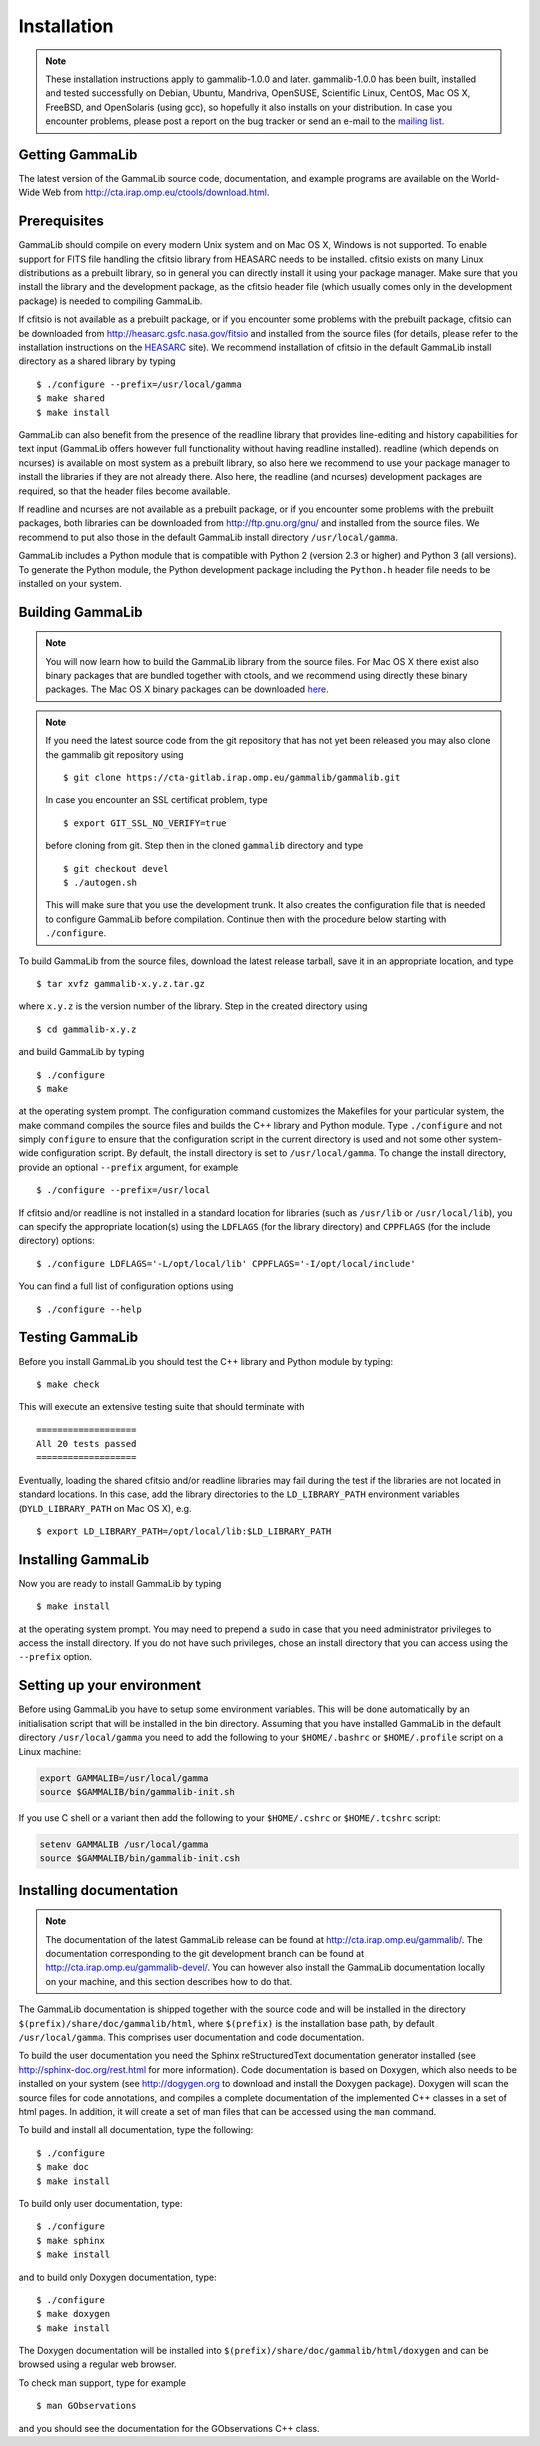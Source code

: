 .. _installation:

Installation
============

.. note ::

   These installation instructions apply to gammalib-1.0.0 and
   later. gammalib-1.0.0 has been built, installed and tested
   successfully on Debian, Ubuntu, Mandriva, OpenSUSE, Scientific Linux,
   CentOS, Mac OS X, FreeBSD, and OpenSolaris (using gcc), so
   hopefully it also installs on your distribution. In case you encounter
   problems, please post a report on the bug tracker or send an e-mail to the
   `mailing list <mailto:ctools@irap.omp.eu>`_.

.. _getting:

Getting GammaLib
----------------

The latest version of the GammaLib source code, documentation, and
example programs are available on the World-Wide Web from
`http://cta.irap.omp.eu/ctools/download.html <http://cta.irap.omp.eu/ctools/download.html>`_.

.. _prerequisits:

Prerequisites
-------------

GammaLib should compile on every modern Unix system and on Mac OS X,
Windows is not supported. To enable support for FITS file handling
the cfitsio library from HEASARC needs to be installed. cfitsio exists
on many Linux distributions as a prebuilt library, so in general you
can directly install it using your package manager. Make sure that you 
install the library and the development package, as the cfitsio header
file (which usually comes only in the development package) is needed 
to compiling GammaLib.

If cfitsio is not available as a prebuilt package, or if you encounter
some problems with the prebuilt package, cfitsio can be downloaded from
`http://heasarc.gsfc.nasa.gov/fitsio <http://heasarc.gsfc.nasa.gov/fitsio>`_
and installed from the source files (for details, please refer to the
installation instructions on the
`HEASARC <http://heasarc.gsfc.nasa.gov/fitsio>`_ site). We recommend
installation of cfitsio in the default GammaLib install directory as a
shared library by typing ::

   $ ./configure --prefix=/usr/local/gamma
   $ make shared
   $ make install

GammaLib can also benefit from the presence of the readline library that
provides line-editing and history capabilities for text input (GammaLib
offers however full functionality without having readline
installed). readline (which depends on ncurses) is available on most
system as a prebuilt library, so also here we recommend to use your
package manager to install the libraries if they are not already there.
Also here, the readline (and ncurses) development packages are required,
so that the header files become available.

If readline and ncurses are not available as a prebuilt package, or if
you encounter some problems with the prebuilt packages, both libraries
can be downloaded from
`http://ftp.gnu.org/gnu/ <http://ftp.gnu.org/gnu/>`_
and installed from the source files. We recommend to put also those in the
default GammaLib install directory ``/usr/local/gamma``.

GammaLib includes a Python module that is compatible with Python 2 (version
2.3 or higher) and Python 3 (all versions). To generate the Python module,
the Python development package including the ``Python.h`` header file needs
to be installed on your system.


.. _build:

Building GammaLib
-----------------

.. note ::

   You will now learn how to build the GammaLib library from the source files.
   For Mac OS X there exist also binary packages that are bundled together 
   with ctools, and we recommend using directly these binary packages. The
   Mac OS X binary packages can be downloaded 
   `here <http://cta.irap.omp.eu/ctools/download.html>`_.

.. note ::

   If you need the latest source code from the git repository that has not 
   yet been released you may also clone the gammalib git repository using ::

   $ git clone https://cta-gitlab.irap.omp.eu/gammalib/gammalib.git

   In case you encounter an SSL certificat problem, type ::

   $ export GIT_SSL_NO_VERIFY=true

   before cloning from git. Step then in the cloned ``gammalib`` directory
   and type ::

   $ git checkout devel
   $ ./autogen.sh

   This will make sure that you use the development trunk. It also
   creates the configuration file that is needed to configure 
   GammaLib before compilation. Continue then with the procedure below
   starting with ``./configure``.

To build GammaLib from the source files, download the latest release
tarball, save it in an appropriate location,
and type ::

   $ tar xvfz gammalib-x.y.z.tar.gz

where ``x.y.z`` is the version number of the library. Step in the created
directory using ::

   $ cd gammalib-x.y.z

and build GammaLib by typing ::

   $ ./configure
   $ make

at the operating system prompt. The configuration command customizes the
Makefiles for your particular system, the make command compiles the
source files and builds the C++ library and Python module. Type
``./configure`` and not simply ``configure`` to ensure that the configuration
script in the current directory is used and not some other system-wide
configuration script. By default, the install directory is set to 
``/usr/local/gamma``. To change the install directory, provide an optional
``--prefix`` argument, for example ::

   $ ./configure --prefix=/usr/local

If cfitsio and/or readline is not installed in a standard location for
libraries (such as ``/usr/lib`` or ``/usr/local/lib``), you can specify
the appropriate location(s) using the ``LDFLAGS`` (for the library
directory) and ``CPPFLAGS`` (for the include directory) options::

   $ ./configure LDFLAGS='-L/opt/local/lib' CPPFLAGS='-I/opt/local/include'

You can find a full list of configuration options using ::

   $ ./configure --help

.. _test:

Testing GammaLib
----------------

Before you install GammaLib you should test the C++ library and Python 
module by typing::

   $ make check

This will execute an extensive testing suite that should terminate with ::

   ===================
   All 20 tests passed
   ===================

Eventually, loading the shared cfitsio and/or readline libraries may
fail during the test if the libraries are not located in standard
locations. In this case, add the library directories to the
``LD_LIBRARY_PATH`` environment variables (``DYLD_LIBRARY_PATH`` on Mac OS
X), e.g. ::

   $ export LD_LIBRARY_PATH=/opt/local/lib:$LD_LIBRARY_PATH

.. _install:

Installing GammaLib
-------------------

Now you are ready to install GammaLib by typing ::

   $ make install

at the operating system prompt. You may need to prepend a ``sudo`` in
case that you need administrator privileges to access the install
directory. If you do not have such privileges, chose an install directory
that you can access using the ``--prefix`` option.

.. _setup:

Setting up your environment
---------------------------

Before using GammaLib you have to setup some environment variables. This
will be done automatically by an initialisation script that will be
installed in the bin directory. Assuming that you have installed
GammaLib in the default directory ``/usr/local/gamma`` you need to add the
following to your ``$HOME/.bashrc`` or ``$HOME/.profile`` script on a Linux
machine:

.. code-block:: bash

   export GAMMALIB=/usr/local/gamma
   source $GAMMALIB/bin/gammalib-init.sh

If you use C shell or a variant then add the following to your
``$HOME/.cshrc`` or ``$HOME/.tcshrc`` script:

.. code-block:: csh

   setenv GAMMALIB /usr/local/gamma
   source $GAMMALIB/bin/gammalib-init.csh

.. _documentation:

Installing documentation
------------------------

.. note ::

   The documentation of the latest GammaLib release can be found at
   `http://cta.irap.omp.eu/gammalib/ <http://cta.irap.omp.eu/gammalib/>`_.
   The documentation corresponding to the git development branch can be
   found at
   `http://cta.irap.omp.eu/gammalib-devel/ <http://cta.irap.omp.eu/gammalib-devel/>`_.
   You can however also install the GammaLib documentation locally on your
   machine, and this section describes how to do that.

The GammaLib documentation is shipped together with the source code and
will be installed in the directory ``$(prefix)/share/doc/gammalib/html``,
where ``$(prefix)`` is the installation base path, by default
``/usr/local/gamma``. This comprises user documentation and code
documentation.

To build the user documentation you need the Sphinx reStructuredText
documentation generator installed
(see `http://sphinx-doc.org/rest.html <http://sphinx-doc.org/rest.html>`_
for more information).
Code documentation is based on Doxygen, which also needs to be installed
on your system
(see `http://dogygen.org <http://doxygen.org>`_ to download and install
the Doxygen package).
Doxygen will scan the source files for code annotations, and compiles a
complete documentation of the implemented C++ classes in a set of html
pages. In addition, it will create a set of man files that can be accessed 
using the ``man`` command.

To build and install all documentation, type the following::

   $ ./configure
   $ make doc
   $ make install

To build only user documentation, type::

   $ ./configure
   $ make sphinx
   $ make install

and to build only Doxygen documentation, type::

   $ ./configure
   $ make doxygen
   $ make install

The Doxygen documentation will be installed into
``$(prefix)/share/doc/gammalib/html/doxygen`` and can be browsed using a
regular web browser.

To check man support, type for example ::

   $ man GObservations

and you should see the documentation for the GObservations C++ class.
